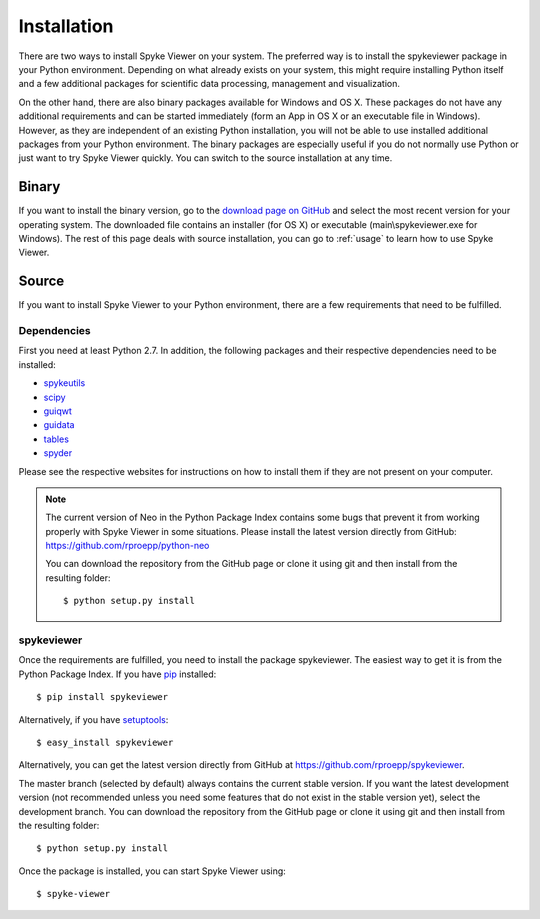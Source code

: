 Installation
============
There are two ways to install Spyke Viewer on your system. The preferred way
is to install the spykeviewer package in your Python environment. Depending on
what already exists on your system, this might require installing Python
itself and a few additional packages for scientific data processing,
management and visualization.

On the other hand, there are also binary packages available for Windows and
OS X. These packages do not have any additional requirements and can be
started immediately (form an App in OS X or an executable file in Windows).
However, as they are independent of an existing Python installation, you will
not be able to use installed additional packages from your Python environment.
The binary packages are especially useful if you do not normally use Python
or just want to try Spyke Viewer quickly. You can switch to the source
installation at any time.

Binary
------
If you want to install the binary version, go to the
`download page on GitHub <https://github.com/rproepp/spykeviewer/downloads>`_
and select the most recent version for your operating system. The downloaded
file contains an installer (for OS X) or executable (main\\spykeviewer.exe
for Windows). The rest of this page deals with source installation, you can
go to :ref:`usage` to learn how to use Spyke Viewer.

Source
------
If you want to install Spyke Viewer to your Python environment, there are a
few requirements that need to be fulfilled.

Dependencies
############
First you need at least Python 2.7. In addition, the following packages and
their respective dependencies need to be installed:

* spykeutils_
* scipy_
* guiqwt_
* guidata_
* tables_
* spyder_

Please see the respective websites for instructions on how to install them if
they are not present on your computer.

.. Note::
    The current version of Neo in the Python Package Index contains
    some bugs that prevent it from working properly with Spyke Viewer in some
    situations. Please install the latest version directly from GitHub:
    https://github.com/rproepp/python-neo

    You can download the repository from the GitHub page or clone it using
    git and then install from the resulting folder::

    $ python setup.py install

spykeviewer
###########
Once the requirements are fulfilled, you need to install the package
spykeviewer. The easiest way to get it is from the Python Package
Index. If you have pip_ installed::

$ pip install spykeviewer

Alternatively, if you have setuptools_::

$ easy_install spykeviewer

Alternatively, you can get the latest version directly from GitHub at
https://github.com/rproepp/spykeviewer.

The master branch (selected by default) always contains the current stable
version. If you want the latest development version (not recommended unless
you need some features that do not exist in the stable version yet), select
the development branch. You can download the repository from the GitHub page
or clone it using git and then install from the resulting folder::

$ python setup.py install

Once the package is installed, you can start Spyke Viewer using::

$ spyke-viewer

.. _`Python`: http://python.org/
.. _`spykeutils`: http://spykeutils.readthedocs.org/
.. _`guiqwt`: http://packages.python.org/guiqwt/
.. _`guidata`: http://packages.python.org/guidata/
.. _`tables`: http://www.pytables.org/
.. _`pip`: http://pypi.python.org/pypi/pip
.. _`scipy`: http://scipy.org/
.. _`setuptools`: http://pypi.python.org/pypi/setuptools
.. _`spyder`: http://packages.python.org/spyder/